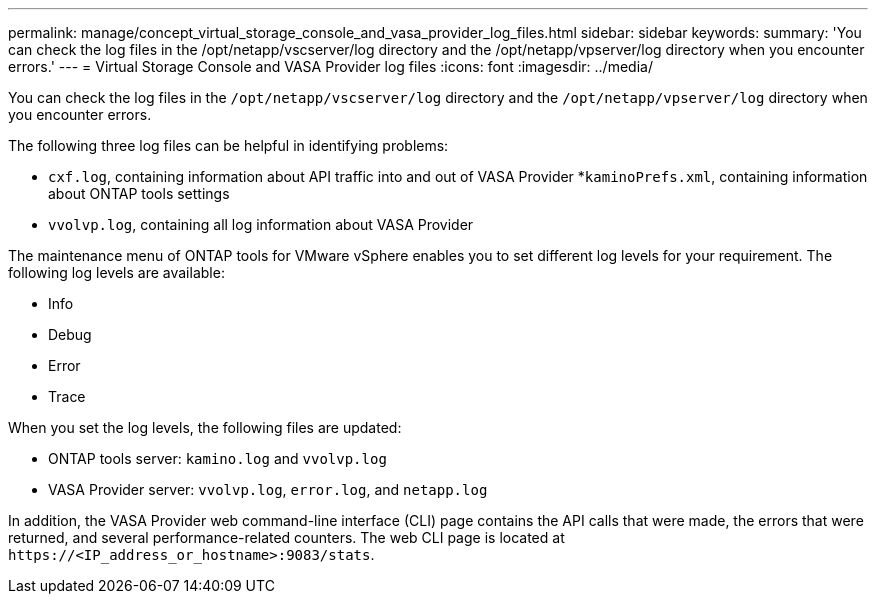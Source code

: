 ---
permalink: manage/concept_virtual_storage_console_and_vasa_provider_log_files.html
sidebar: sidebar
keywords:
summary: 'You can check the log files in the /opt/netapp/vscserver/log directory and the /opt/netapp/vpserver/log directory when you encounter errors.'
---
= Virtual Storage Console and VASA Provider log files
:icons: font
:imagesdir: ../media/

[.lead]
You can check the log files in the `/opt/netapp/vscserver/log` directory and the `/opt/netapp/vpserver/log` directory when you encounter errors.

The following three log files can be helpful in identifying problems:

* `cxf.log`, containing information about API traffic into and out of VASA Provider
*`kaminoPrefs.xml`, containing information about ONTAP tools settings
* `vvolvp.log`, containing all log information about VASA Provider

The maintenance menu of ONTAP tools for VMware vSphere enables you to set different log levels for your requirement. The following log levels are available:

* Info
* Debug
* Error
* Trace

When you set the log levels, the following files are updated:

* ONTAP tools server: `kamino.log` and `vvolvp.log`
* VASA Provider server: `vvolvp.log`, `error.log`, and `netapp.log`

In addition, the VASA Provider web command-line interface (CLI) page contains the API calls that were made, the errors that were returned, and several performance-related counters. The web CLI page is located at `\https://<IP_address_or_hostname>:9083/stats`.
